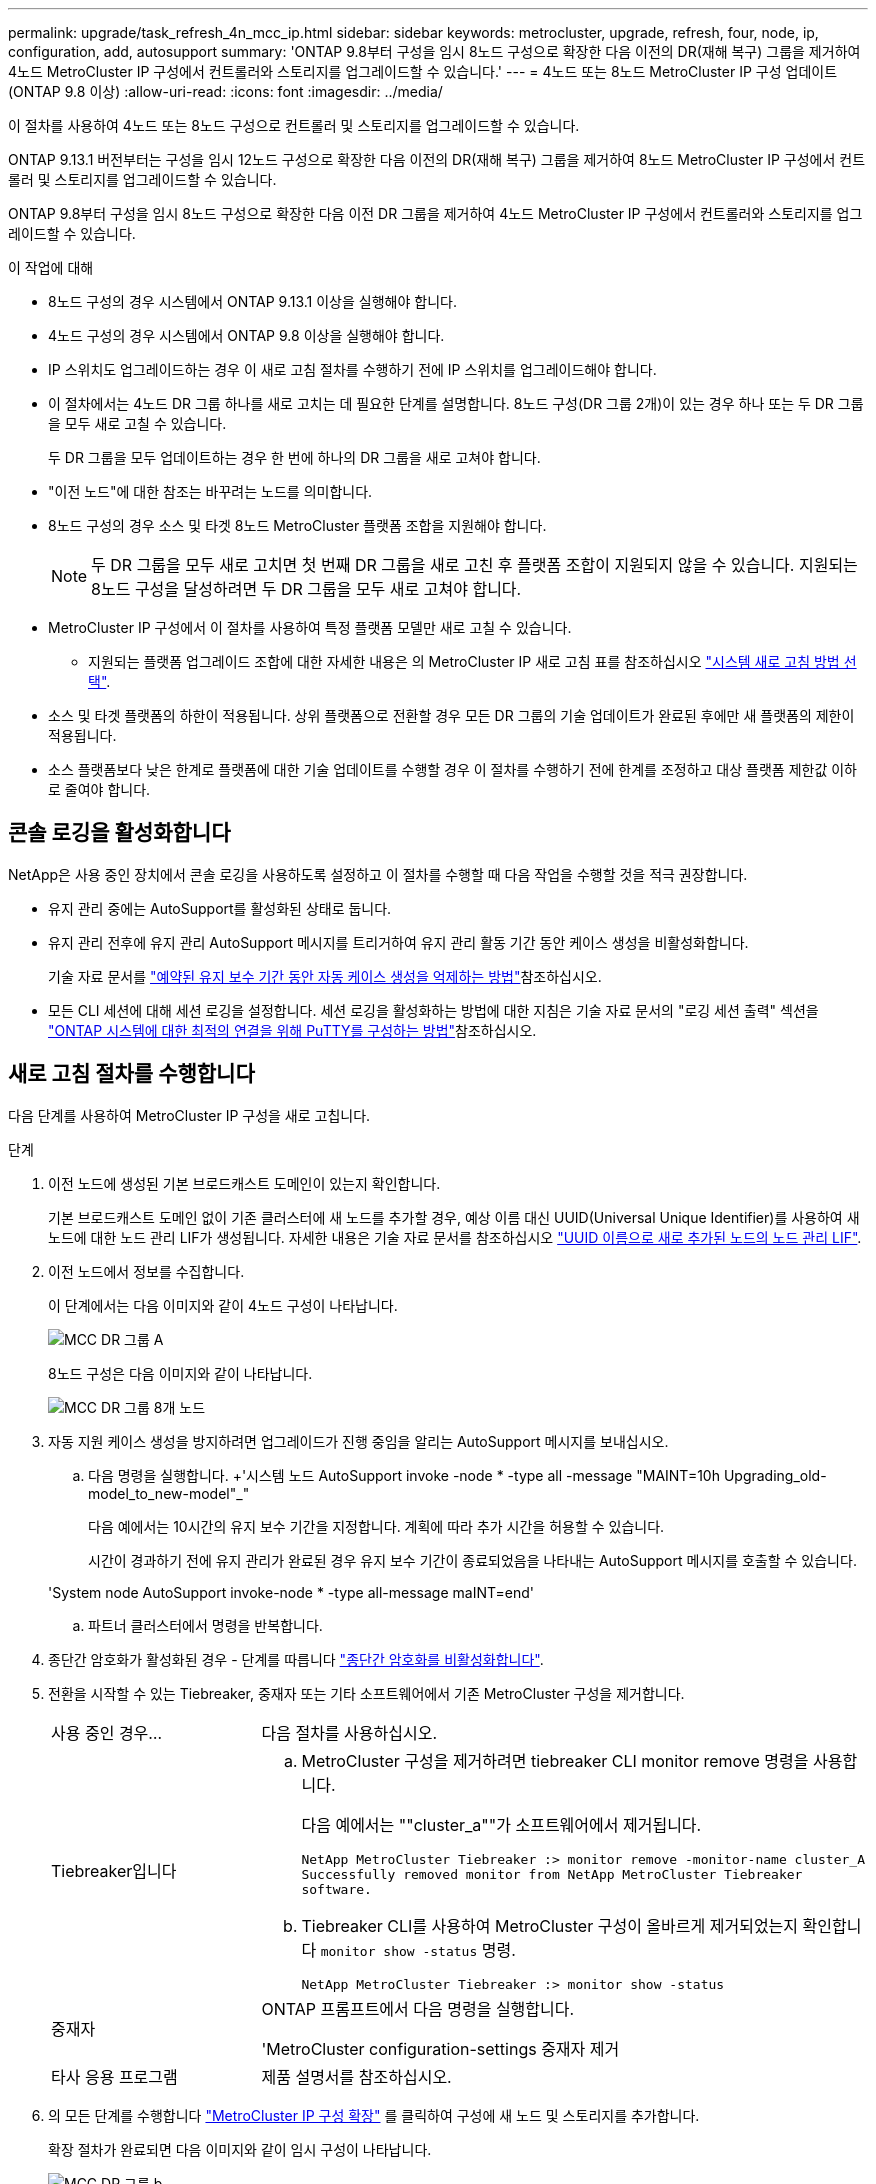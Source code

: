 ---
permalink: upgrade/task_refresh_4n_mcc_ip.html 
sidebar: sidebar 
keywords: metrocluster, upgrade, refresh, four, node, ip, configuration, add, autosupport 
summary: 'ONTAP 9.8부터 구성을 임시 8노드 구성으로 확장한 다음 이전의 DR(재해 복구) 그룹을 제거하여 4노드 MetroCluster IP 구성에서 컨트롤러와 스토리지를 업그레이드할 수 있습니다.' 
---
= 4노드 또는 8노드 MetroCluster IP 구성 업데이트(ONTAP 9.8 이상)
:allow-uri-read: 
:icons: font
:imagesdir: ../media/


[role="lead"]
이 절차를 사용하여 4노드 또는 8노드 구성으로 컨트롤러 및 스토리지를 업그레이드할 수 있습니다.

ONTAP 9.13.1 버전부터는 구성을 임시 12노드 구성으로 확장한 다음 이전의 DR(재해 복구) 그룹을 제거하여 8노드 MetroCluster IP 구성에서 컨트롤러 및 스토리지를 업그레이드할 수 있습니다.

ONTAP 9.8부터 구성을 임시 8노드 구성으로 확장한 다음 이전 DR 그룹을 제거하여 4노드 MetroCluster IP 구성에서 컨트롤러와 스토리지를 업그레이드할 수 있습니다.

.이 작업에 대해
* 8노드 구성의 경우 시스템에서 ONTAP 9.13.1 이상을 실행해야 합니다.
* 4노드 구성의 경우 시스템에서 ONTAP 9.8 이상을 실행해야 합니다.
* IP 스위치도 업그레이드하는 경우 이 새로 고침 절차를 수행하기 전에 IP 스위치를 업그레이드해야 합니다.
* 이 절차에서는 4노드 DR 그룹 하나를 새로 고치는 데 필요한 단계를 설명합니다. 8노드 구성(DR 그룹 2개)이 있는 경우 하나 또는 두 DR 그룹을 모두 새로 고칠 수 있습니다.
+
두 DR 그룹을 모두 업데이트하는 경우 한 번에 하나의 DR 그룹을 새로 고쳐야 합니다.

* "이전 노드"에 대한 참조는 바꾸려는 노드를 의미합니다.
* 8노드 구성의 경우 소스 및 타겟 8노드 MetroCluster 플랫폼 조합을 지원해야 합니다.
+

NOTE: 두 DR 그룹을 모두 새로 고치면 첫 번째 DR 그룹을 새로 고친 후 플랫폼 조합이 지원되지 않을 수 있습니다. 지원되는 8노드 구성을 달성하려면 두 DR 그룹을 모두 새로 고쳐야 합니다.

* MetroCluster IP 구성에서 이 절차를 사용하여 특정 플랫폼 모델만 새로 고칠 수 있습니다.
+
** 지원되는 플랫폼 업그레이드 조합에 대한 자세한 내용은 의 MetroCluster IP 새로 고침 표를 참조하십시오 link:../upgrade/concept_choosing_tech_refresh_mcc.html#supported-metrocluster-ip-tech-refresh-combinations["시스템 새로 고침 방법 선택"].


* 소스 및 타겟 플랫폼의 하한이 적용됩니다. 상위 플랫폼으로 전환할 경우 모든 DR 그룹의 기술 업데이트가 완료된 후에만 새 플랫폼의 제한이 적용됩니다.
* 소스 플랫폼보다 낮은 한계로 플랫폼에 대한 기술 업데이트를 수행할 경우 이 절차를 수행하기 전에 한계를 조정하고 대상 플랫폼 제한값 이하로 줄여야 합니다.




== 콘솔 로깅을 활성화합니다

NetApp은 사용 중인 장치에서 콘솔 로깅을 사용하도록 설정하고 이 절차를 수행할 때 다음 작업을 수행할 것을 적극 권장합니다.

* 유지 관리 중에는 AutoSupport를 활성화된 상태로 둡니다.
* 유지 관리 전후에 유지 관리 AutoSupport 메시지를 트리거하여 유지 관리 활동 기간 동안 케이스 생성을 비활성화합니다.
+
기술 자료 문서를 link:https://kb.netapp.com/Support_Bulletins/Customer_Bulletins/SU92["예약된 유지 보수 기간 동안 자동 케이스 생성을 억제하는 방법"^]참조하십시오.

* 모든 CLI 세션에 대해 세션 로깅을 설정합니다. 세션 로깅을 활성화하는 방법에 대한 지침은 기술 자료 문서의 "로깅 세션 출력" 섹션을 link:https://kb.netapp.com/on-prem/ontap/Ontap_OS/OS-KBs/How_to_configure_PuTTY_for_optimal_connectivity_to_ONTAP_systems["ONTAP 시스템에 대한 최적의 연결을 위해 PuTTY를 구성하는 방법"^]참조하십시오.




== 새로 고침 절차를 수행합니다

다음 단계를 사용하여 MetroCluster IP 구성을 새로 고칩니다.

.단계
. 이전 노드에 생성된 기본 브로드캐스트 도메인이 있는지 확인합니다.
+
기본 브로드캐스트 도메인 없이 기존 클러스터에 새 노드를 추가할 경우, 예상 이름 대신 UUID(Universal Unique Identifier)를 사용하여 새 노드에 대한 노드 관리 LIF가 생성됩니다. 자세한 내용은 기술 자료 문서를 참조하십시오 https://kb.netapp.com/onprem/ontap/os/Node_management_LIFs_on_newly-added_nodes_generated_with_UUID_names["UUID 이름으로 새로 추가된 노드의 노드 관리 LIF"^].

. 이전 노드에서 정보를 수집합니다.
+
이 단계에서는 다음 이미지와 같이 4노드 구성이 나타납니다.

+
image::../media/mcc_dr_group_a.png[MCC DR 그룹 A]

+
8노드 구성은 다음 이미지와 같이 나타납니다.

+
image::../media/mcc_dr_groups_8_node.gif[MCC DR 그룹 8개 노드]

. 자동 지원 케이스 생성을 방지하려면 업그레이드가 진행 중임을 알리는 AutoSupport 메시지를 보내십시오.
+
.. 다음 명령을 실행합니다. +'시스템 노드 AutoSupport invoke -node * -type all -message "MAINT=10h Upgrading_old-model_to_new-model"_"
+
다음 예에서는 10시간의 유지 보수 기간을 지정합니다. 계획에 따라 추가 시간을 허용할 수 있습니다.

+
시간이 경과하기 전에 유지 관리가 완료된 경우 유지 보수 기간이 종료되었음을 나타내는 AutoSupport 메시지를 호출할 수 있습니다.

+
'System node AutoSupport invoke-node * -type all-message maINT=end'

.. 파트너 클러스터에서 명령을 반복합니다.


. 종단간 암호화가 활성화된 경우 - 단계를 따릅니다 link:../maintain/task-configure-encryption.html#disable-end-to-end-encryption["종단간 암호화를 비활성화합니다"].
. 전환을 시작할 수 있는 Tiebreaker, 중재자 또는 기타 소프트웨어에서 기존 MetroCluster 구성을 제거합니다.
+
[cols="2*"]
|===


| 사용 중인 경우... | 다음 절차를 사용하십시오. 


 a| 
Tiebreaker입니다
 a| 
.. MetroCluster 구성을 제거하려면 tiebreaker CLI monitor remove 명령을 사용합니다.
+
다음 예에서는 ""cluster_a""가 소프트웨어에서 제거됩니다.

+
[listing]
----

NetApp MetroCluster Tiebreaker :> monitor remove -monitor-name cluster_A
Successfully removed monitor from NetApp MetroCluster Tiebreaker
software.
----
.. Tiebreaker CLI를 사용하여 MetroCluster 구성이 올바르게 제거되었는지 확인합니다 `monitor show -status` 명령.
+
[listing]
----

NetApp MetroCluster Tiebreaker :> monitor show -status
----




 a| 
중재자
 a| 
ONTAP 프롬프트에서 다음 명령을 실행합니다.

'MetroCluster configuration-settings 중재자 제거



 a| 
타사 응용 프로그램
 a| 
제품 설명서를 참조하십시오.

|===
. 의 모든 단계를 수행합니다 link:../upgrade/task_expand_a_four_node_mcc_ip_configuration.html["MetroCluster IP 구성 확장"^] 를 클릭하여 구성에 새 노드 및 스토리지를 추가합니다.
+
확장 절차가 완료되면 다음 이미지와 같이 임시 구성이 나타납니다.

+
.일시적인 8노드 구성
image::../media/mcc_dr_group_b.png[MCC DR 그룹 b]

+
.임시 12노드 구성
image::../media/mcc_dr_group_c4.png[MCC DR 그룹 C4]

. 두 클러스터 모두에서 다음 명령을 실행하여 테이크오버 가능하고 노드가 연결되어 있는지 확인합니다.
+
'스토리지 페일오버 쇼'

+
[listing]
----
cluster_A::> storage failover show
                                    Takeover
Node           Partner              Possible    State Description
-------------- -------------------- ---------   ------------------
Node_FC_1      Node_FC_2              true      Connected to Node_FC_2
Node_FC_2      Node_FC_1              true      Connected to Node_FC_1
Node_IP_1      Node_IP_2              true      Connected to Node_IP_2
Node_IP_2      Node_IP_1              true      Connected to Node_IP_1
----
. CRS 체적을 이동합니다.
+
의 단계를 수행합니다 link:../maintain/task_move_a_metadata_volume_in_mcc_configurations.html["MetroCluster 구성에서 메타데이터 볼륨 이동"^].

. 다음 절차를 사용하여 이전 노드에서 새 노드로 데이터를 이동합니다.
+
.. 의 모든 단계를 수행합니다 https://docs.netapp.com/us-en/ontap-systems-upgrade/upgrade/upgrade-create-aggregate-move-volumes.html["애그리게이트를 생성하고 볼륨을 새 노드로 이동합니다"^].
+

NOTE: Aggregate를 생성할 때나 생성한 후에 미러링할 수도 있습니다.

.. 의 모든 단계를 수행합니다 https://docs.netapp.com/us-en/ontap-systems-upgrade/upgrade/upgrade-move-lifs-to-new-nodes.html["비 SAN 데이터 LIF 및 클러스터 관리 LIF를 새 노드로 이동합니다"^].


. 각 클러스터에 대해 전환된 노드의 클러스터 피어의 IP 주소를 수정합니다.
+
.. 를 사용하여 cluster_a 피어를 식별합니다 `cluster peer show` 명령:
+
[listing]
----
cluster_A::> cluster peer show
Peer Cluster Name         Cluster Serial Number Availability   Authentication
------------------------- --------------------- -------------- --------------
cluster_B         1-80-000011           Unavailable    absent
----
+
... cluster_a 피어 IP 주소를 수정합니다.
+
`cluster peer modify -cluster cluster_A -peer-addrs node_A_3_IP -address-family ipv4`



.. 를 사용하여 cluster_B 피어를 식별합니다 `cluster peer show` 명령:
+
[listing]
----
cluster_B::> cluster peer show
Peer Cluster Name         Cluster Serial Number Availability   Authentication
------------------------- --------------------- -------------- --------------
cluster_A         1-80-000011           Unavailable    absent
----
+
... cluster_B 피어 IP 주소를 수정합니다.
+
`cluster peer modify -cluster cluster_B -peer-addrs node_B_3_IP -address-family ipv4`



.. 각 클러스터에 대해 클러스터 피어 IP 주소가 업데이트되었는지 확인합니다.
+
... 를 사용하여 각 클러스터의 IP 주소가 업데이트되었는지 확인합니다 `cluster peer show -instance` 명령.
+
를 클릭합니다 `Remote Intercluster Addresses` 다음 예제의 필드는 업데이트된 IP 주소를 표시합니다.

+
cluster_A의 예:

+
[listing]
----
cluster_A::> cluster peer show -instance

Peer Cluster Name: cluster_B
           Remote Intercluster Addresses: 172.21.178.204, 172.21.178.212
      Availability of the Remote Cluster: Available
                     Remote Cluster Name: cluster_B
                     Active IP Addresses: 172.21.178.212, 172.21.178.204
                   Cluster Serial Number: 1-80-000011
                    Remote Cluster Nodes: node_B_3-IP,
                                          node_B_4-IP
                   Remote Cluster Health: true
                 Unreachable Local Nodes: -
          Address Family of Relationship: ipv4
    Authentication Status Administrative: use-authentication
       Authentication Status Operational: ok
                        Last Update Time: 4/20/2023 18:23:53
            IPspace for the Relationship: Default
Proposed Setting for Encryption of Inter-Cluster Communication: -
Encryption Protocol For Inter-Cluster Communication: tls-psk
  Algorithm By Which the PSK Was Derived: jpake

cluster_A::>

----
+
cluster_B의 예

+
[listing]
----
cluster_B::> cluster peer show -instance

                       Peer Cluster Name: cluster_A
           Remote Intercluster Addresses: 172.21.178.188, 172.21.178.196 <<<<<<<< Should reflect the modified address
      Availability of the Remote Cluster: Available
                     Remote Cluster Name: cluster_A
                     Active IP Addresses: 172.21.178.196, 172.21.178.188
                   Cluster Serial Number: 1-80-000011
                    Remote Cluster Nodes: node_A_3-IP,
                                          node_A_4-IP
                   Remote Cluster Health: true
                 Unreachable Local Nodes: -
          Address Family of Relationship: ipv4
    Authentication Status Administrative: use-authentication
       Authentication Status Operational: ok
                        Last Update Time: 4/20/2023 18:23:53
            IPspace for the Relationship: Default
Proposed Setting for Encryption of Inter-Cluster Communication: -
Encryption Protocol For Inter-Cluster Communication: tls-psk
  Algorithm By Which the PSK Was Derived: jpake

cluster_B::>
----




. 의 단계를 따릅니다 link:concept_removing_a_disaster_recovery_group.html["재해 복구 그룹 제거"] 기존 DR 그룹을 제거합니다.
. 8노드 구성에서 두 DR 그룹을 모두 새로 고치려면 각 DR 그룹에 대해 전체 절차를 반복해야 합니다.
+
이전 DR 그룹을 제거한 후 다음 이미지와 같이 구성이 나타납니다.

+
.4노드 구성
image::../media/mcc_dr_group_d.png[MCC DR 그룹 d]

+
.8노드 구성
image::../media/mcc_dr_group_c5.png[MCC DR 그룹 C5]

. MetroCluster 구성의 운영 모드를 확인하고 MetroCluster 검사를 수행합니다.
+
.. MetroCluster 구성을 확인하고 운영 모드가 정상인지 확인합니다.
+
MetroCluster 쇼

.. 예상되는 모든 노드가 표시되는지 확인합니다.
+
'MetroCluster node show'

.. 다음 명령을 실행합니다.
+
'MetroCluster check run

.. MetroCluster 검사 결과를 표시합니다.
+
MetroCluster 체크 쇼



. 새 노드를 추가하기 전에 종단 간 암호화를 비활성화한 경우 의 단계를 따라 다시 활성화할 수 있습니다 link:../maintain/task-configure-encryption.html#enable-end-to-end-encryption["엔드 투 엔드 암호화 지원"].
. 필요한 경우 구성 절차를 사용하여 모니터링을 복원합니다.
+
[cols="2*"]
|===


| 사용 중인 경우... | 이 절차를 사용합니다 


 a| 
Tiebreaker입니다
 a| 
link:../tiebreaker/concept_configuring_the_tiebreaker_software.html#adding-metrocluster-configurations["MetroCluster 구성 추가"] MetroCluster Tiebreaker 설치 및 구성 _.



 a| 
중재자
 a| 
link:https://docs.netapp.com/us-en/ontap-metrocluster/install-ip/concept_mediator_requirements.html["MetroCluster IP 구성에서 ONTAP Mediator 구성"] _MetroCluster IP 설치 및 구성_에서.



 a| 
타사 응용 프로그램
 a| 
제품 설명서를 참조하십시오.

|===
. 자동 지원 케이스 생성을 재개하려면 유지 관리가 완료되었음을 나타내는 AutoSupport 메시지를 보냅니다.
+
.. 다음 명령을 실행합니다.
+
'System node AutoSupport invoke-node * -type all-message maINT=end'

.. 파트너 클러스터에서 명령을 반복합니다.



